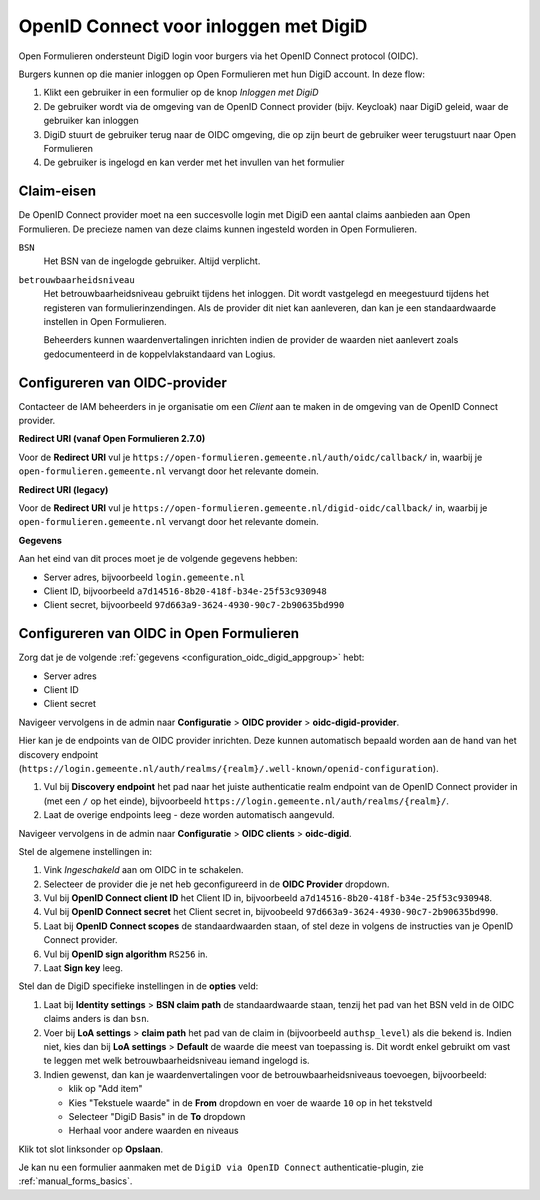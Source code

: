 .. _configuration_authentication_oidc_digid:

======================================
OpenID Connect voor inloggen met DigiD
======================================

Open Formulieren ondersteunt DigiD login voor burgers via het OpenID Connect protocol (OIDC).

Burgers kunnen op die manier inloggen op Open Formulieren met hun DigiD account. In deze
flow:

1. Klikt een gebruiker in een formulier op de knop *Inloggen met DigiD*
2. De gebruiker wordt via de omgeving van de OpenID Connect provider (bijv. Keycloak) naar DigiD geleid,
   waar de gebruiker kan inloggen
3. DigiD stuurt de gebruiker terug naar de OIDC omgeving, die op zijn beurt de gebruiker weer terugstuurt naar Open Formulieren
4. De gebruiker is ingelogd en kan verder met het invullen van het formulier

.. _configuration_oidc_digid_claim_requirements:

Claim-eisen
===========

De OpenID Connect provider moet na een succesvolle login met DigiD een aantal claims
aanbieden aan Open Formulieren. De precieze namen van deze claims kunnen ingesteld
worden in Open Formulieren.

``BSN``
    Het BSN van de ingelogde gebruiker. Altijd verplicht.

``betrouwbaarheidsniveau``
    Het betrouwbaarheidsniveau gebruikt tijdens het inloggen. Dit wordt vastgelegd en
    meegestuurd tijdens het registeren van formulierinzendingen. Als de provider dit
    niet kan aanleveren, dan kan je een standaardwaarde instellen in Open Formulieren.

    Beheerders kunnen waardenvertalingen inrichten indien de provider de waarden
    niet aanlevert zoals gedocumenteerd in de koppelvlakstandaard van Logius.

.. _configuration_oidc_digid_appgroup:

Configureren van OIDC-provider
==============================

Contacteer de IAM beheerders in je organisatie om een *Client* aan te maken in de
omgeving van de OpenID Connect provider.

**Redirect URI (vanaf Open Formulieren 2.7.0)**

.. versionchanged:: 3.0

    Open Forms no longer uses the legacy endpoints by default.

Voor de **Redirect URI** vul je ``https://open-formulieren.gemeente.nl/auth/oidc/callback/`` in,
waarbij je ``open-formulieren.gemeente.nl`` vervangt door het relevante domein.

**Redirect URI (legacy)**

Voor de **Redirect URI** vul je ``https://open-formulieren.gemeente.nl/digid-oidc/callback/`` in,
waarbij je ``open-formulieren.gemeente.nl`` vervangt door het relevante domein.

**Gegevens**

Aan het eind van dit proces moet je de volgende gegevens hebben:

* Server adres, bijvoorbeeld ``login.gemeente.nl``
* Client ID, bijvoorbeeld ``a7d14516-8b20-418f-b34e-25f53c930948``
* Client secret, bijvoorbeeld ``97d663a9-3624-4930-90c7-2b90635bd990``

Configureren van OIDC in Open Formulieren
=========================================

Zorg dat je de volgende :ref:`gegevens <configuration_oidc_digid_appgroup>` hebt:

* Server adres
* Client ID
* Client secret

Navigeer vervolgens in de admin naar **Configuratie** > **OIDC provider** > **oidc-digid-provider**.

Hier kan je de endpoints van de OIDC provider inrichten. Deze kunnen automatisch
bepaald worden aan de hand van het discovery endpoint
(``https://login.gemeente.nl/auth/realms/{realm}/.well-known/openid-configuration``).

#. Vul bij **Discovery endpoint** het pad naar het juiste authenticatie realm endpoint
   van de OpenID Connect provider in (met een ``/`` op het einde),
   bijvoorbeeld ``https://login.gemeente.nl/auth/realms/{realm}/``.
#. Laat de overige endpoints leeg - deze worden automatisch aangevuld.

Navigeer vervolgens in de admin naar **Configuratie** > **OIDC clients** > **oidc-digid**.

Stel de algemene instellingen in:

#. Vink *Ingeschakeld* aan om OIDC in te schakelen.
#. Selecteer de provider die je net heb geconfigureerd in de **OIDC Provider** dropdown.
#. Vul bij **OpenID Connect client ID** het Client ID in, bijvoorbeeld
   ``a7d14516-8b20-418f-b34e-25f53c930948``.
#. Vul bij **OpenID Connect secret** het Client secret in, bijvoobeeld
   ``97d663a9-3624-4930-90c7-2b90635bd990``.
#. Laat bij **OpenID Connect scopes** de standaardwaarden staan, of stel deze in volgens
   de instructies van je OpenID Connect provider.
#. Vul bij **OpenID sign algorithm** ``RS256`` in.
#. Laat **Sign key** leeg.

Stel dan de DigiD specifieke instellingen in de **opties** veld:

#. Laat bij **Identity settings** > **BSN claim path** de standaardwaarde staan, tenzij het pad van het BSN veld
   in de OIDC claims anders is dan ``bsn``.
#. Voer bij **LoA settings** > **claim path** het pad van de claim in (bijvoorbeeld
   ``authsp_level``) als die bekend is. Indien niet, kies dan bij
   **LoA settings** > **Default** de waarde die meest van toepassing is. Dit wordt
   enkel gebruikt om vast te leggen met welk betrouwbaarheidsniveau iemand ingelogd is.
#. Indien gewenst, dan kan je waardenvertalingen voor de betrouwbaarheidsniveaus toevoegen,
   bijvoorbeeld:

   * klik op "Add item"
   * Kies "Tekstuele waarde" in de **From** dropdown en voer de waarde ``10`` op in het
     tekstveld
   * Selecteer "DigiD Basis" in de **To** dropdown
   * Herhaal voor andere waarden en niveaus

Klik tot slot linksonder op **Opslaan**.

Je kan nu een formulier aanmaken met de ``DigiD via OpenID Connect``
authenticatie-plugin, zie :ref:`manual_forms_basics`.
